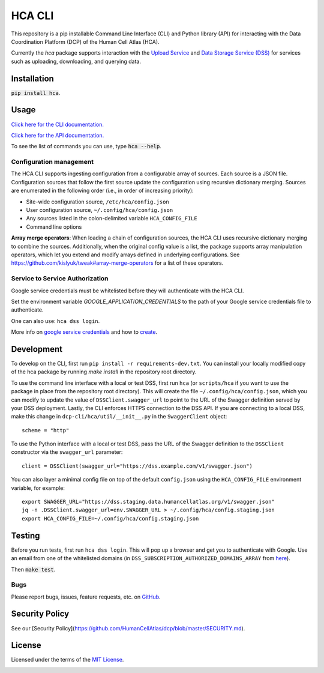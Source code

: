 HCA CLI
=======
This repository is a pip installable Command Line Interface (CLI) and Python library (API) for interacting with the
Data Coordination Platform (DCP) of the Human Cell Atlas (HCA).

Currently the `hca` package supports interaction with the `Upload Service <https://github.com/HumanCellAtlas/upload-service>`_ and `Data Storage Service (DSS) <https://github.com/HumanCellAtlas/data-store>`_ for services such as uploading, downloading,
and querying data.

Installation
------------
:code:`pip install hca`.

Usage
-----
`Click here for the CLI documentation. <https://hca.readthedocs.io/en/latest/cli.html>`_

`Click here for the API documentation. <https://hca.readthedocs.io/en/latest/api.html>`_

To see the list of commands you can use, type :code:`hca --help`.

Configuration management
~~~~~~~~~~~~~~~~~~~~~~~~
The HCA CLI supports ingesting configuration from a configurable array of sources. Each source is a JSON file.
Configuration sources that follow the first source update the configuration using recursive dictionary merging. Sources
are enumerated in the following order (i.e., in order of increasing priority):

- Site-wide configuration source, ``/etc/hca/config.json``
- User configuration source, ``~/.config/hca/config.json``
- Any sources listed in the colon-delimited variable ``HCA_CONFIG_FILE``
- Command line options

**Array merge operators**: When loading a chain of configuration sources, the HCA CLI uses recursive dictionary merging
to combine the sources. Additionally, when the original config value is a list, the package supports array manipulation
operators, which let you extend and modify arrays defined in underlying configurations. See
https://github.com/kislyuk/tweak#array-merge-operators for a list of these operators.

Service to Service Authorization
~~~~~~~~~~~~~~~~~~~~~~~~~~~~~~~~
Google service credentials must be whitelisted before they will authenticate with the HCA CLI.

Set the environment variable `GOOGLE_APPLICATION_CREDENTIALS` to the path of your Google service credentials file to
authenticate.

One can also use: ``hca dss login``.

More info on `google service credentials <https://cloud.google.com/iam/docs/understanding-service-accounts>`_ 
and how to `create <https://console.cloud.google.com/iam-admin/serviceaccounts>`_.

Development
-----------
To develop on the CLI, first run ``pip install -r requirements-dev.txt``. You can install your locally modified copy of 
the hca package by running `make install` in the repository root directory.

To use the command line interface with a local or test DSS, first run ``hca`` (or ``scripts/hca`` if you want to use the
package in place from the repository root directory). This will create the file ``~/.config/hca/config.json``, which you
can modify to update the value of ``DSSClient.swagger_url`` to point to the URL of the Swagger definition served by your
DSS deployment. Lastly, the CLI enforces HTTPS connection to the DSS API. If you are connecting to a local DSS, make
this change in ``dcp-cli/hca/util/__init__.py`` in the ``SwaggerClient`` object::

    scheme = "http"

To use the Python interface with a local or test DSS, pass the URL of the Swagger definition to the ``DSSClient``
constructor via the ``swagger_url`` parameter::

    client = DSSClient(swagger_url="https://dss.example.com/v1/swagger.json")

You can also layer a minimal config file on top of the default ``config.json`` using the ``HCA_CONFIG_FILE`` environment
variable, for example::

    export SWAGGER_URL="https://dss.staging.data.humancellatlas.org/v1/swagger.json"
    jq -n .DSSClient.swagger_url=env.SWAGGER_URL > ~/.config/hca/config.staging.json
    export HCA_CONFIG_FILE=~/.config/hca/config.staging.json

Testing
-------
Before you run tests, first run ``hca dss login``.  This will pop up a browser and get you to authenticate with Google.
Use an email from one of the whitelisted domains (in ``DSS_SUBSCRIPTION_AUTHORIZED_DOMAINS_ARRAY`` from
`here <https://github.com/HumanCellAtlas/data-store/blob/master/environment#L55>`_).

Then :code:`make test`.

Bugs
~~~~
Please report bugs, issues, feature requests, etc. on `GitHub <https://github.com/HumanCellAtlas/dcp-cli/issues>`_.


Security Policy
---------------
See our [Security Policy](https://github.com/HumanCellAtlas/dcp/blob/master/SECURITY.md).

License
-------
Licensed under the terms of the `MIT License <https://opensource.org/licenses/MIT>`_.

.. image:: https://img.shields.io/travis/HumanCellAtlas/dcp-cli.svg
        :target: https://travis-ci.org/HumanCellAtlas/dcp-cli
.. image:: https://codecov.io/github/HumanCellAtlas/dcp-cli/coverage.svg?branch=master
        :target: https://codecov.io/github/HumanCellAtlas/dcp-cli?branch=master
.. image:: https://img.shields.io/pypi/v/hca.svg
        :target: https://pypi.python.org/pypi/hca
.. image:: https://img.shields.io/pypi/l/hca.svg
        :target: https://pypi.python.org/pypi/hca
.. image:: https://readthedocs.org/projects/hca/badge/?version=latest
        :target: https://hca.readthedocs.io/
